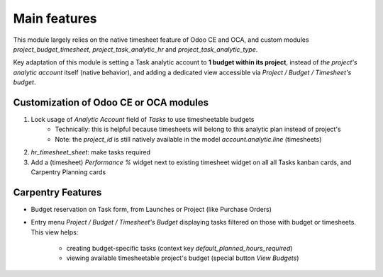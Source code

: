 
=============
Main features
=============

This module largely relies on the native timesheet feature of Odoo CE and OCA,
and custom modules `project_budget_timesheet`, `project_task_analytic_hr` and
`project_task_analytic_type`.

Key adaptation of this module is setting a Task analytic account to **1 budget
within its project**, instead of *the project's analytic account* itself (native
behavior), and adding a dedicated view accessible via *Project / Budget /
Timesheet's budget*.


Customization of Odoo CE or OCA modules
***************************************

#. Lock usage of *Analytic Account* field of *Tasks* to use timesheetable budgets
    * Technically: this is helpful because timesheets will belong to this analytic
      plan instead of project's
    * Note: the `project_id` is still natively available in the model
      `account.analytic.line` (timesheets)

#. `hr_timesheet_sheet`: make tasks required

#. Add a (timesheet) *Performance %* widget next to existing timesheet widget on all
   all Tasks kanban cards, and Carpentry Planning cards


Carpentry Features
******************

* Budget reservation on Task form, from Launches or Project (like Purchase Orders)
* Entry menu *Project / Budget / Timesheet's Budget* displaying tasks filtered on those
  with budget or timesheets. This view helps:
    * creating budget-specific tasks (context key `default_planned_hours_required`)
    * viewing available timesheetable project's budget (special button *View Budgets*)
